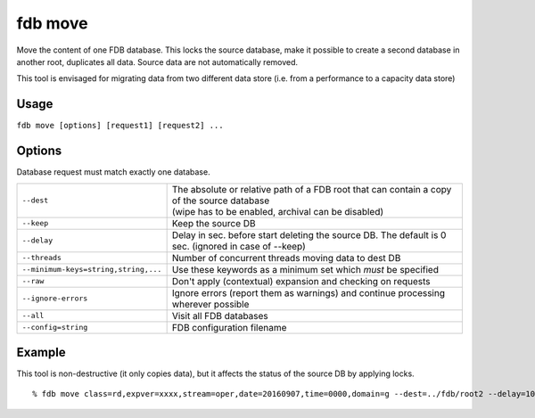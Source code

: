 fdb move
********

Move the content of one FDB database. This locks the source database, make it possible to create a second database in another root, duplicates all data. Source data are not automatically removed.

This tool is envisaged for migrating data from two different data store (i.e. from a performance to a capacity data store)

Usage
-----

``fdb move [options] [request1] [request2] ...``

Options
-------

Database request must match exactly one database.

+----------------------------------------+---------------------------------------------------------------------------------------------------------------------+
| ``--dest``                             | | The absolute or relative path of a FDB root that can contain a copy of the source database                        |
|                                        | | (wipe has to be enabled, archival can be disabled)                                                                |
+----------------------------------------+---------------------------------------------------------------------------------------------------------------------+
| ``--keep``                             | Keep the source DB                                                                                                  |
+----------------------------------------+---------------------------------------------------------------------------------------------------------------------+
| ``--delay``                            | Delay in sec. before start deleting the source DB. The default is 0 sec. (ignored in case of --keep)                |
+----------------------------------------+---------------------------------------------------------------------------------------------------------------------+
| ``--threads``                          | Number of concurrent threads moving data to dest DB                                                                 |
+----------------------------------------+---------------------------------------------------------------------------------------------------------------------+
| ``--minimum-keys=string,string,...``   | Use these keywords as a minimum set which *must* be specified                                                       |
+----------------------------------------+---------------------------------------------------------------------------------------------------------------------+
| ``--raw``                              | Don't apply (contextual) expansion and checking on requests                                                         |
+----------------------------------------+---------------------------------------------------------------------------------------------------------------------+
| ``--ignore-errors``                    | Ignore errors (report them as warnings) and continue processing wherever possible                                   |
+----------------------------------------+---------------------------------------------------------------------------------------------------------------------+
| ``--all``                              | Visit all FDB databases                                                                                             |
+----------------------------------------+---------------------------------------------------------------------------------------------------------------------+
| ``--config=string``                    | FDB configuration filename                                                                                          |
+----------------------------------------+---------------------------------------------------------------------------------------------------------------------+


Example
-------

This tool is non-destructive (it only copies data), but it affects the status of the source DB by applying locks.

::

  % fdb move class=rd,expver=xxxx,stream=oper,date=20160907,time=0000,domain=g --dest=../fdb/root2 --delay=10 --threads=16
